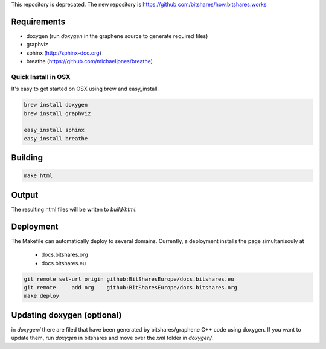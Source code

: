 This repository is deprecated. The new repository is https://github.com/bitshares/how.bitshares.works

Requirements
############

* doxygen (run `doxygen` in the graphene source to generate required files)
* graphviz
* sphinx (http://sphinx-doc.org)
* breathe (https://github.com/michaeljones/breathe)

Quick Install in OSX
********************

It's easy to get started on OSX using brew and easy_install.

.. code:: sh

   brew install doxygen
   brew install graphviz

   easy_install sphinx
   easy_install breathe

Building
########

.. code:: sh

    make html

Output
#######

The resulting html files will be writen to `build/html`.

Deployment
##########

The Makefile can automatically deploy to several domains. Currently, a
deployment installs the page simultanisouly at

 * docs.bitshares.org
 * docs.bitshares.eu

.. code:: sh

   git remote set-url origin github:BitSharesEurope/docs.bitshares.eu 
   git remote     add org    github:BitSharesEurope/docs.bitshares.org
   make deploy

Updating doxygen (optional)
###########################

in `doxygen/` there are filed that have been generated by
bitshares/graphene C++ code using doxygen. If you want to update them,
run `doxygen` in bitshares and move over the `xml` folder in `doxygen/`.
